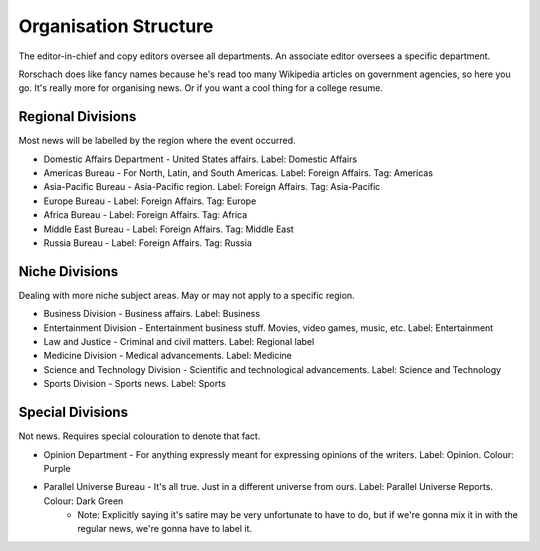 Organisation Structure
======================

The editor-in-chief and copy editors oversee all departments. An associate editor oversees a specific department. 

Rorschach does like fancy names because he's read too many Wikipedia articles on government agencies, so here you go. It's really more for organising news. Or if you want a cool thing for a college resume. 

Regional Divisions
------------------

Most news will be labelled by the region where the event occurred. 

* Domestic Affairs Department - United States affairs. Label: Domestic Affairs
* Americas Bureau - For North, Latin, and South Americas. Label: Foreign Affairs. Tag: Americas 
* Asia-Pacific Bureau - Asia-Pacific region. Label: Foreign Affairs. Tag: Asia-Pacific
* Europe Bureau - Label: Foreign Affairs. Tag: Europe
* Africa Bureau - Label: Foreign Affairs. Tag: Africa
* Middle East Bureau - Label: Foreign Affairs. Tag: Middle East
* Russia Bureau - Label: Foreign Affairs. Tag: Russia

Niche Divisions
---------------

Dealing with more niche subject areas. May or may not apply to a specific region. 

* Business Division - Business affairs. Label: Business 
* Entertainment Division - Entertainment business stuff. Movies, video games, music, etc. Label: Entertainment 
* Law and Justice - Criminal and civil matters. Label: Regional label 
* Medicine Division - Medical advancements. Label: Medicine 
* Science and Technology Division - Scientific and technological advancements. Label: Science and Technology
* Sports Division - Sports news. Label: Sports

Special Divisions
-----------------

Not news. Requires special colouration to denote that fact. 

* Opinion Department - For anything expressly meant for expressing opinions of the writers. Label: Opinion. Colour: Purple 
* Parallel Universe Bureau - It's all true. Just in a different universe from ours. Label: Parallel Universe Reports. Colour: Dark Green 
    * Note: Explicitly saying it's satire may be very unfortunate to have to do, but if we're gonna mix it in with the regular news, we're gonna have to label it.